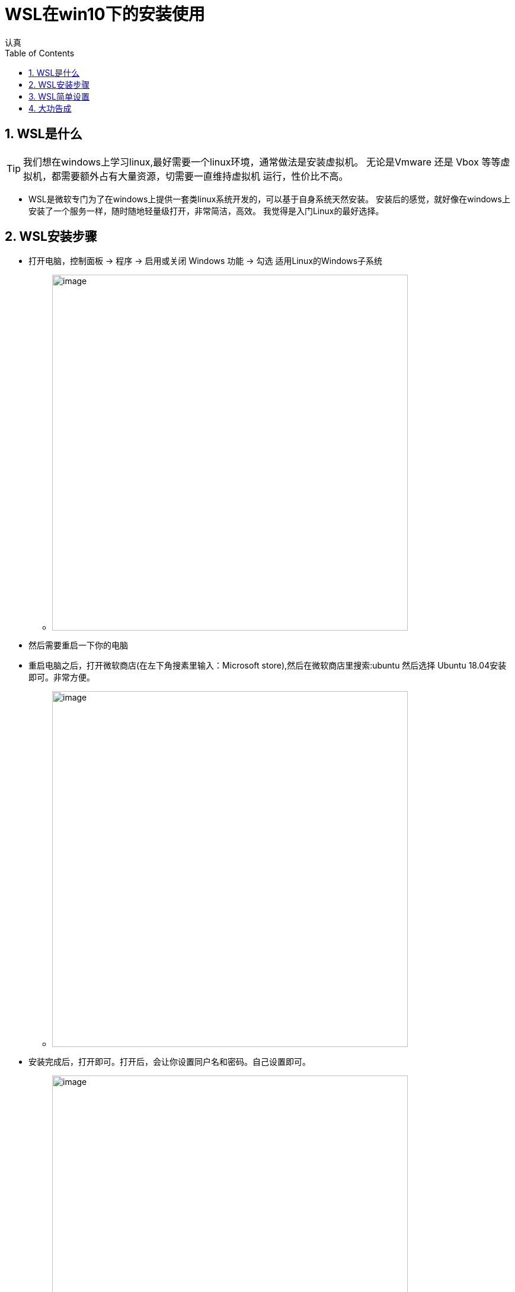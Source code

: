 = WSL在win10下的安装使用
认真
:toc:
:toclevels: 4
:toc-position: left
:source-highlighter: pygments
:icons: font
:sectnums:

== WSL是什么

TIP: 我们想在windows上学习linux,最好需要一个linux环境，通常做法是安装虚拟机。
无论是Vmware 还是 Vbox 等等虚拟机，都需要额外占有大量资源，切需要一直维持虚拟机
运行，性价比不高。

* WSL是微软专门为了在windows上提供一套类linux系统开发的，可以基于自身系统天然安装。
安装后的感觉，就好像在windows上安装了一个服务一样，随时随地轻量级打开，非常简洁，高效。
我觉得是入门Linux的最好选择。

== WSL安装步骤

* 打开电脑，控制面板 -> 程序 -> 启用或关闭 Windows 功能 -> 勾选 适用Linux的Windows子系统

** image:image/wsl_0.png[image,600,600,role="center"]

* 然后需要重启一下你的电脑

* 重启电脑之后，打开微软商店(在左下角搜素里输入：Microsoft store),然后在微软商店里搜索:ubuntu
然后选择 Ubuntu 18.04安装即可。非常方便。
** image:image/wsl_1.png[image,600,600,role="center"]

* 安装完成后，打开即可。打开后，会让你设置同户名和密码。自己设置即可。
** image:image/wsl_2.png[image,600,600,role="center"]

* 安装后的ubuntu就在开始菜单里
** image:image/wsl_3.png[image,600,600,role="center"]

* 打开后的大概是这个样子
** image:image/wsl_4.png[image,600,600,role="center"]

== WSL简单设置

* 因为经常需要超级权限，所以打开后最好设置下root权限

** 打开ubuntu，然后输入  sudo passwd root.会让你输入密码，输入即可。

== 大功告成


 * 这样，用最小的资源就可以实现在windows上自由使用Linux环境的东西。vim/shell 学习Linux入门。
 git/Makefile等等，统统没问题。

 * 这是我发现的最好的最轻量级别的方法。分享出来。
